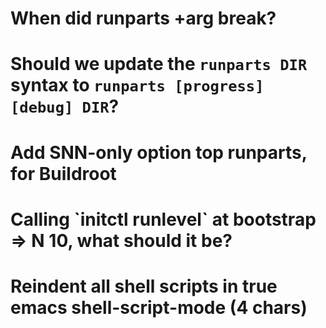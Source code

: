 * When did runparts +arg break?
* Should we update the =runparts DIR= syntax to =runparts [progress] [debug] DIR=?
* Add SNN-only option top runparts, for Buildroot
* Calling `initctl runlevel` at bootstrap => N 10, what should it be?
* Reindent all shell scripts in true emacs shell-script-mode (4 chars)

